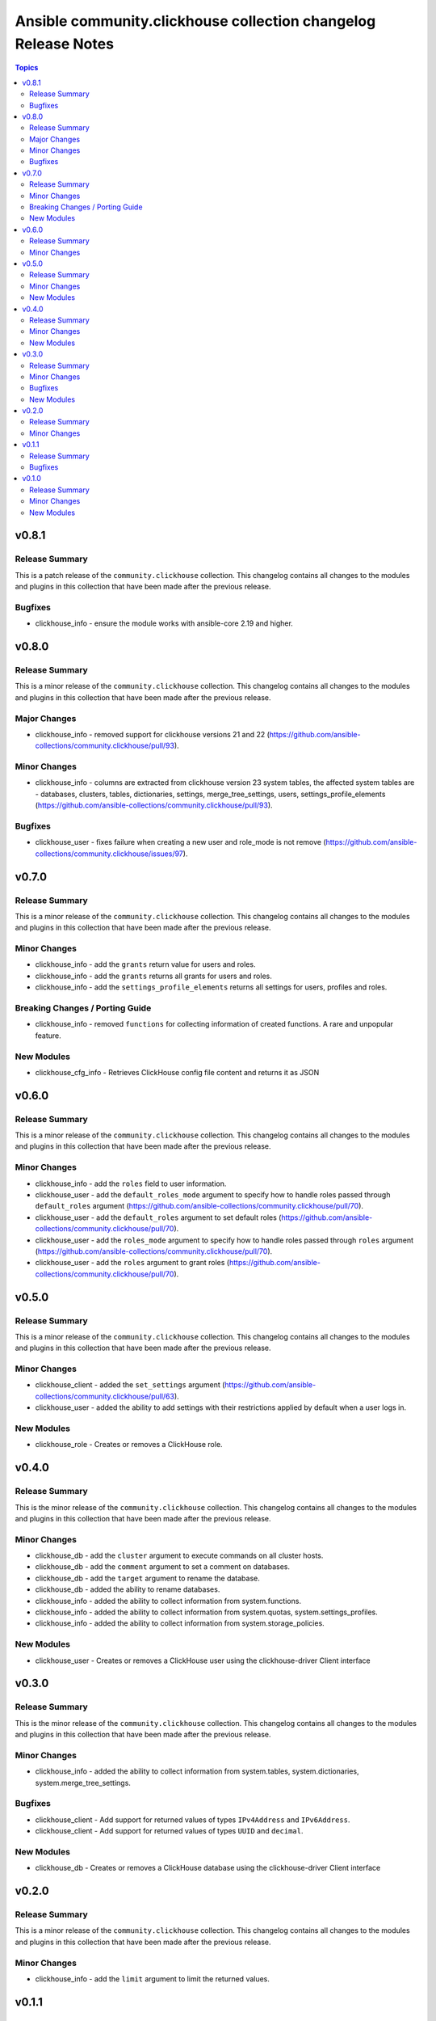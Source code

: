 ===============================================================
Ansible community.clickhouse collection changelog Release Notes
===============================================================

.. contents:: Topics

v0.8.1
======

Release Summary
---------------

This is a patch release of the ``community.clickhouse`` collection.
This changelog contains all changes to the modules and plugins in this collection
that have been made after the previous release.

Bugfixes
--------

- clickhouse_info - ensure the module works with ansible-core 2.19 and higher.

v0.8.0
======

Release Summary
---------------

This is a minor release of the ``community.clickhouse`` collection.
This changelog contains all changes to the modules and plugins in this collection
that have been made after the previous release.

Major Changes
-------------

- clickhouse_info - removed support for clickhouse versions 21 and 22 (https://github.com/ansible-collections/community.clickhouse/pull/93).

Minor Changes
-------------

- clickhouse_info - columns are extracted from clickhouse version 23 system tables, the affected system tables are - databases, clusters, tables, dictionaries, settings, merge_tree_settings, users, settings_profile_elements (https://github.com/ansible-collections/community.clickhouse/pull/93).

Bugfixes
--------

- clickhouse_user - fixes failure when creating a new user and role_mode is not remove (https://github.com/ansible-collections/community.clickhouse/issues/97).

v0.7.0
======

Release Summary
---------------

This is a minor release of the ``community.clickhouse`` collection.
This changelog contains all changes to the modules and plugins in this collection
that have been made after the previous release.

Minor Changes
-------------

- clickhouse_info - add the ``grants`` return value for users and roles.
- clickhouse_info - add the ``grants`` returns all grants for users and roles.
- clickhouse_info - add the ``settings_profile_elements`` returns all settings for users, profiles and roles.

Breaking Changes / Porting Guide
--------------------------------

- clickhouse_info - removed ``functions`` for collecting information of created functions. A rare and unpopular feature.

New Modules
-----------

- clickhouse_cfg_info - Retrieves ClickHouse config file content and returns it as JSON

v0.6.0
======

Release Summary
---------------

This is a minor release of the ``community.clickhouse`` collection.
This changelog contains all changes to the modules and plugins in this collection
that have been made after the previous release.

Minor Changes
-------------

- clickhouse_info - add the ``roles`` field to user information.
- clickhouse_user - add the ``default_roles_mode`` argument to specify how to handle roles passed through ``default_roles`` argument (https://github.com/ansible-collections/community.clickhouse/pull/70).
- clickhouse_user - add the ``default_roles`` argument to set default roles (https://github.com/ansible-collections/community.clickhouse/pull/70).
- clickhouse_user - add the ``roles_mode`` argument to specify how to handle roles passed through ``roles`` argument (https://github.com/ansible-collections/community.clickhouse/pull/70).
- clickhouse_user - add the ``roles`` argument to grant roles (https://github.com/ansible-collections/community.clickhouse/pull/70).

v0.5.0
======

Release Summary
---------------

This is a minor release of the ``community.clickhouse`` collection.
This changelog contains all changes to the modules and plugins in this collection
that have been made after the previous release.

Minor Changes
-------------

- clickhouse_client - added the ``set_settings`` argument (https://github.com/ansible-collections/community.clickhouse/pull/63).
- clickhouse_user - added the ability to add settings with their restrictions applied by default when a user logs in.

New Modules
-----------

- clickhouse_role - Creates or removes a ClickHouse role.

v0.4.0
======

Release Summary
---------------

This is the minor release of the ``community.clickhouse`` collection.
This changelog contains all changes to the modules and plugins in this collection
that have been made after the previous release.

Minor Changes
-------------

- clickhouse_db - add the ``cluster`` argument to execute commands on all cluster hosts.
- clickhouse_db - add the ``comment`` argument to set a comment on databases.
- clickhouse_db - add the ``target`` argument to rename the database.
- clickhouse_db - added the ability to rename databases.
- clickhouse_info - added the ability to collect information from system.functions.
- clickhouse_info - added the ability to collect information from system.quotas, system.settings_profiles.
- clickhouse_info - added the ability to collect information from system.storage_policies.

New Modules
-----------

- clickhouse_user - Creates or removes a ClickHouse user using the clickhouse-driver Client interface

v0.3.0
======

Release Summary
---------------

This is the minor release of the ``community.clickhouse`` collection.
This changelog contains all changes to the modules and plugins in this collection
that have been made after the previous release.

Minor Changes
-------------

- clickhouse_info - added the ability to collect information from system.tables, system.dictionaries, system.merge_tree_settings.

Bugfixes
--------

- clickhouse_client - Add support for returned values of types ``IPv4Address`` and ``IPv6Address``.
- clickhouse_client - Add support for returned values of types ``UUID`` and ``decimal``.

New Modules
-----------

- clickhouse_db - Creates or removes a ClickHouse database using the clickhouse-driver Client interface

v0.2.0
======

Release Summary
---------------

This is a minor release of the ``community.clickhouse`` collection.
This changelog contains all changes to the modules and plugins in this collection
that have been made after the previous release.

Minor Changes
-------------

- clickhouse_info - add the ``limit`` argument to limit the returned values.

v0.1.1
======

Release Summary
---------------

This is a patch release of the community.clickhouse collections. It fixes the ``clickhouse_info`` module to work with older versions of the ClickHouse server.

Bugfixes
--------

- clickhouse_info - fix the module to work with older server versions (https://github.com/ansible-collections/community.clickhouse/pull/10).

v0.1.0
======

Release Summary
---------------

This is the first release of the community.clickhouse collection.

Minor Changes
-------------

- clickhouse_client - add the module.
- clickhouse_info - add the module.

New Modules
-----------

- clickhouse_client - Execute queries in a ClickHouse database using the clickhouse-driver Client interface
- clickhouse_info - Gather ClickHouse server information using the clickhouse-driver Client interface
